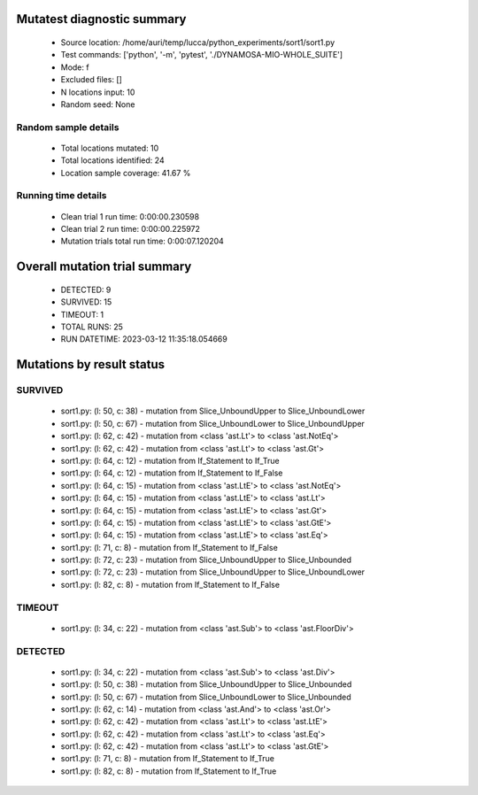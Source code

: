 Mutatest diagnostic summary
===========================
 - Source location: /home/auri/temp/lucca/python_experiments/sort1/sort1.py
 - Test commands: ['python', '-m', 'pytest', './DYNAMOSA-MIO-WHOLE_SUITE']
 - Mode: f
 - Excluded files: []
 - N locations input: 10
 - Random seed: None

Random sample details
---------------------
 - Total locations mutated: 10
 - Total locations identified: 24
 - Location sample coverage: 41.67 %


Running time details
--------------------
 - Clean trial 1 run time: 0:00:00.230598
 - Clean trial 2 run time: 0:00:00.225972
 - Mutation trials total run time: 0:00:07.120204

Overall mutation trial summary
==============================
 - DETECTED: 9
 - SURVIVED: 15
 - TIMEOUT: 1
 - TOTAL RUNS: 25
 - RUN DATETIME: 2023-03-12 11:35:18.054669


Mutations by result status
==========================


SURVIVED
--------
 - sort1.py: (l: 50, c: 38) - mutation from Slice_UnboundUpper to Slice_UnboundLower
 - sort1.py: (l: 50, c: 67) - mutation from Slice_UnboundLower to Slice_UnboundUpper
 - sort1.py: (l: 62, c: 42) - mutation from <class 'ast.Lt'> to <class 'ast.NotEq'>
 - sort1.py: (l: 62, c: 42) - mutation from <class 'ast.Lt'> to <class 'ast.Gt'>
 - sort1.py: (l: 64, c: 12) - mutation from If_Statement to If_True
 - sort1.py: (l: 64, c: 12) - mutation from If_Statement to If_False
 - sort1.py: (l: 64, c: 15) - mutation from <class 'ast.LtE'> to <class 'ast.NotEq'>
 - sort1.py: (l: 64, c: 15) - mutation from <class 'ast.LtE'> to <class 'ast.Lt'>
 - sort1.py: (l: 64, c: 15) - mutation from <class 'ast.LtE'> to <class 'ast.Gt'>
 - sort1.py: (l: 64, c: 15) - mutation from <class 'ast.LtE'> to <class 'ast.GtE'>
 - sort1.py: (l: 64, c: 15) - mutation from <class 'ast.LtE'> to <class 'ast.Eq'>
 - sort1.py: (l: 71, c: 8) - mutation from If_Statement to If_False
 - sort1.py: (l: 72, c: 23) - mutation from Slice_UnboundUpper to Slice_Unbounded
 - sort1.py: (l: 72, c: 23) - mutation from Slice_UnboundUpper to Slice_UnboundLower
 - sort1.py: (l: 82, c: 8) - mutation from If_Statement to If_False


TIMEOUT
-------
 - sort1.py: (l: 34, c: 22) - mutation from <class 'ast.Sub'> to <class 'ast.FloorDiv'>


DETECTED
--------
 - sort1.py: (l: 34, c: 22) - mutation from <class 'ast.Sub'> to <class 'ast.Div'>
 - sort1.py: (l: 50, c: 38) - mutation from Slice_UnboundUpper to Slice_Unbounded
 - sort1.py: (l: 50, c: 67) - mutation from Slice_UnboundLower to Slice_Unbounded
 - sort1.py: (l: 62, c: 14) - mutation from <class 'ast.And'> to <class 'ast.Or'>
 - sort1.py: (l: 62, c: 42) - mutation from <class 'ast.Lt'> to <class 'ast.LtE'>
 - sort1.py: (l: 62, c: 42) - mutation from <class 'ast.Lt'> to <class 'ast.Eq'>
 - sort1.py: (l: 62, c: 42) - mutation from <class 'ast.Lt'> to <class 'ast.GtE'>
 - sort1.py: (l: 71, c: 8) - mutation from If_Statement to If_True
 - sort1.py: (l: 82, c: 8) - mutation from If_Statement to If_True